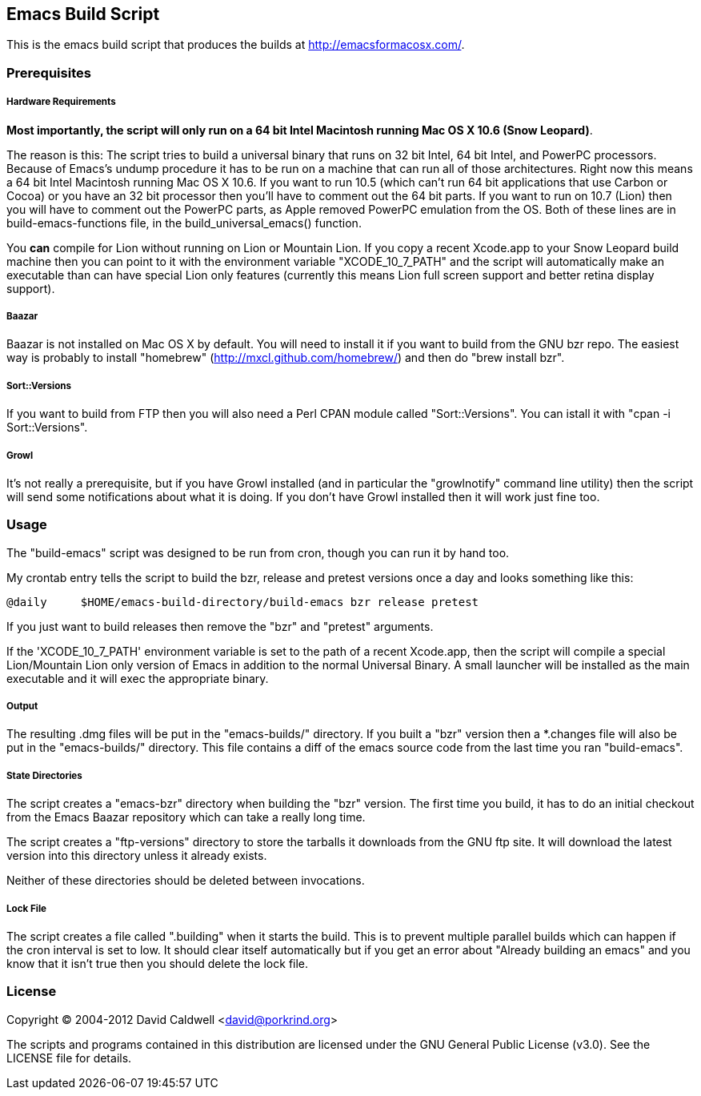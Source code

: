 Emacs Build Script
------------------

This is the emacs build script that produces the builds at
http://emacsformacosx.com/.

Prerequisites
~~~~~~~~~~~~~

Hardware Requirements
+++++++++++++++++++++

*Most importantly, the script will only run on a 64 bit Intel Macintosh
running Mac OS X 10.6 (Snow Leopard)*.

The reason is this: The script tries to build a universal binary that runs
on 32 bit Intel, 64 bit Intel, and PowerPC processors. Because of Emacs's
undump procedure it has to be run on a machine that can run all of those
architectures. Right now this means a 64 bit Intel Macintosh running Mac OS
X 10.6. If you want to run 10.5 (which can't run 64 bit applications that
use Carbon or Cocoa) or you have an 32 bit processor then you'll have to
comment out the 64 bit parts. If you want to run on 10.7 (Lion) then you
will have to comment out the PowerPC parts, as Apple removed PowerPC
emulation from the OS. Both of these lines are in build-emacs-functions
file, in the build_universal_emacs() function.

You *can* compile for Lion without running on Lion or Mountain Lion. If you
copy a recent Xcode.app to your Snow Leopard build machine then you can
point to it with the environment variable "XCODE_10_7_PATH" and the script
will automatically make an executable than can have special Lion only
features (currently this means Lion full screen support and better retina
display support).

Baazar
++++++

Baazar is not installed on Mac OS X by default. You will need to install it
if you want to build from the GNU bzr repo. The easiest way is probably to
install "homebrew" (http://mxcl.github.com/homebrew/) and then do "brew
install bzr".

Sort::Versions
++++++++++++++

If you want to build from FTP then you will also need a Perl CPAN module
called "Sort::Versions". You can istall it with "cpan -i Sort::Versions".

Growl
+++++

It's not really a prerequisite, but if you have Growl installed (and in
particular the "growlnotify" command line utility) then the script will send
some notifications about what it is doing. If you don't have Growl installed
then it will work just fine too.

Usage
~~~~~

The "build-emacs" script was designed to be run from cron, though you can
run it by hand too.

My crontab entry tells the script to build the bzr, release and pretest
versions once a day and looks something like this:

  @daily     $HOME/emacs-build-directory/build-emacs bzr release pretest

If you just want to build releases then remove the "bzr" and "pretest"
arguments.

If the 'XCODE_10_7_PATH' environment variable is set to the path of a recent
Xcode.app, then the script will compile a special Lion/Mountain Lion only
version of Emacs in addition to the normal Universal Binary. A small
launcher will be installed as the main executable and it will exec the
appropriate binary.

Output
++++++

The resulting .dmg files will be put in the "emacs-builds/" directory. If
you built a "bzr" version then a *.changes file will also be put in the
"emacs-builds/" directory. This file contains a diff of the emacs source
code from the last time you ran "build-emacs".

State Directories
+++++++++++++++++

The script creates a "emacs-bzr" directory when building the "bzr"
version. The first time you build, it has to do an initial checkout from the
Emacs Baazar repository which can take a really long time.

The script creates a "ftp-versions" directory to store the tarballs it
downloads from the GNU ftp site. It will download the latest version into
this directory unless it already exists.

Neither of these directories should be deleted between invocations.

Lock File
+++++++++

The script creates a file called ".building" when it starts the build. This
is to prevent multiple parallel builds which can happen if the cron interval
is set to low. It should clear itself automatically but if you get an error
about "Already building an emacs" and you know that it isn't true then you
should delete the lock file.

License
~~~~~~~

Copyright © 2004-2012 David Caldwell <david@porkrind.org>

The scripts and programs contained in this distribution are licensed under
the GNU General Public License (v3.0). See the LICENSE file for details.
